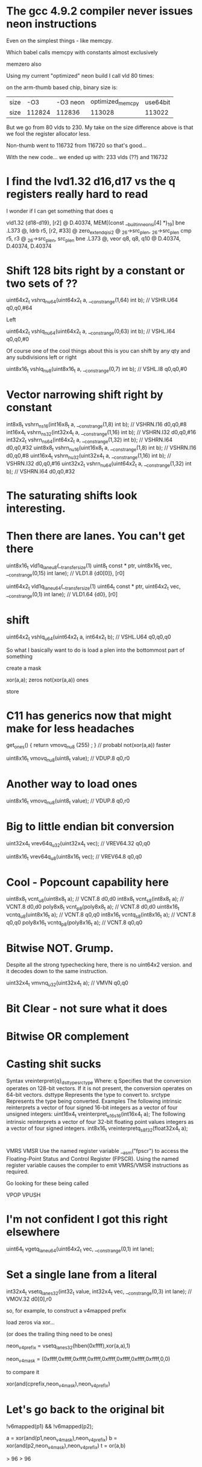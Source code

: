 * The gcc 4.9.2 compiler never issues neon instructions

Even on the simplest things - like memcpy.

Which babel calls memcpy with constants almost exclusively

memzero also

Using my current "optimized" neon build I call vld 80 times:

on the arm-thumb based chip, binary size is:

|size|-O3|-O3 neon|optimized_memcpy|use64bit
|size|112824|112836|113028|113022|

But we go from 80 vlds to 230. My take on the size difference above
is that we fool the register allocator less.

Non-thumb went to 116732 from 116720 so that's good...

With the new code... we ended up with: 233 vlds (??) and 116732

* I find the lvd1.32 d16,d17 vs the q registers really hard to read

I wonder if I can get something that does q

        vld1.32 {d18-d19}, [r2] @ D.40374, MEM[(const __builtin_neon_si[4] *)_19]
        bne     .L373   @,
        ldrb    r5, [r2, #33]   @ zero_extendqisi2      @ _26->src_plen, _26->src_plen
        cmp     r5, r3  @ _26->src_plen, src_plen
        bne     .L373   @,
        veor    q8, q8, q10     @ D.40374, D.40374, D.40374

* Shift 128 bits right by a constant or two sets of ??

uint64x2_t vshrq_n_u64(uint64x2_t a, __constrange(1,64) int b); // VSHR.U64 q0,q0,#64

Left

uint64x2_t vshlq_n_u64(uint64x2_t a, __constrange(0,63) int b); // VSHL.I64 q0,q0,#0

Of course one of the cool things about this is you can shift
by any qty and any subdivisions left or right 

uint8x16_t vshlq_n_u8(uint8x16_t a, __constrange(0,7) int b);   // VSHL.I8 q0,q0,#0 

* Vector narrowing shift right by constant

int8x8_t   vshrn_n_s16(int16x8_t a, __constrange(1,8) int b);   // VSHRN.I16 d0,q0,#8 
int16x4_t  vshrn_n_s32(int32x4_t a, __constrange(1,16) int b);  // VSHRN.I32 d0,q0,#16
int32x2_t  vshrn_n_s64(int64x2_t a, __constrange(1,32) int b);  // VSHRN.I64 d0,q0,#32
uint8x8_t  vshrn_n_u16(uint16x8_t a, __constrange(1,8) int b);  // VSHRN.I16 d0,q0,#8 
uint16x4_t vshrn_n_u32(uint32x4_t a, __constrange(1,16) int b); // VSHRN.I32 d0,q0,#16
uint32x2_t vshrn_n_u64(uint64x2_t a, __constrange(1,32) int b); // VSHRN.I64 d0,q0,#32 

* The saturating shifts look interesting.

* Then there are lanes. You can't get there

uint8x16_t  vld1q_lane_u8(__transfersize(1) uint8_t const * ptr, uint8x16_t vec,
              __constrange(0,15) int lane);                   // VLD1.8 {d0[0]}, [r0]

uint64x2_t  vld1q_lane_u64(__transfersize(1) uint64_t const * ptr, uint64x2_t vec, 
              __constrange(0,1) int lane);                    // VLD1.64 {d0}, [r0]

* shift

uint64x2_t vshlq_u64(uint64x2_t a, int64x2_t b);  // VSHL.U64 q0,q0,q0

So what I basically want to do is load a plen into the bottommost part of something

create a mask

xor(a,a); zeros
not(xor(a,a)) ones



store

* C11 has generics now that might make for less headaches

get_ones() { return vmovq_n_u8 (255) ; } // probabl not(xor(a,a)) faster

uint8x16_t  vmovq_n_u8(uint8_t value);     // VDUP.8 q0,r0 


* Another way to load ones

uint8x16_t  vmovq_n_u8(uint8_t value);     // VDUP.8 q0,r0 

* Big to little endian bit conversion

uint32x4_t   vrev64q_u32(uint32x4_t vec);  // VREV64.32 q0,q0

uint8x16_t   vrev64q_u8(uint8x16_t vec);   // VREV64.8 q0,q0 

* Cool - Popcount capability here


uint8x8_t  vcnt_u8(uint8x8_t a);    // VCNT.8 d0,d0
int8x8_t   vcnt_s8(int8x8_t a);     // VCNT.8 d0,d0
poly8x8_t  vcnt_p8(poly8x8_t a);    // VCNT.8 d0,d0
uint8x16_t vcntq_u8(uint8x16_t a);  // VCNT.8 q0,q0
int8x16_t  vcntq_s8(int8x16_t a);   // VCNT.8 q0,q0
poly8x16_t vcntq_p8(poly8x16_t a);  // VCNT.8 q0,q0

* Bitwise NOT. Grump.

Despite all the strong typechecking here, there is no
uint64x2 version. and it decodes down to the same instruction.

uint32x4_t vmvnq_u32(uint32x4_t a);  // VMVN q0,q0

* Bit Clear - not sure what it does

* Bitwise OR complement

* Casting shit sucks

Syntax
vreinterpret{q}_dsttype_srctype
Where:
q
Specifies that the conversion operates on 128-bit vectors. If it is not present, the conversion operates on 64-bit vectors.
dsttype
Represents the type to convert to.
srctype
Represents the type being converted.
Examples
The following intrinsic reinterprets a vector of four signed 16-bit integers as a vector of four unsigned integers:
uint16x4_t vreinterpret_u16_s16(int16x4_t a);
The following intrinsic reinterprets a vector of four 32-bit floating point values integers as a vector of four signed integers.
int8x16_t vreinterpretq_s8_f32(float32x4_t a);

* 

VMRS
VMSR
Use the named register variable __asm("fpscr") to access the Floating-Point Status and Control Register (FPSCR). Using the named register variable causes the compiler to emit VMRS/VMSR instructions as required.

Go looking for these being called

VPOP
VPUSH

* I'm not confident I got this right elsewhere

uint64_t  vgetq_lane_u64(uint64x2_t vec, __constrange(0,1) int lane);

* Set a single lane from a literal

int32x4_t   vsetq_lane_s32(int32_t value, int32x4_t vec,  
              __constrange(0,3) int lane);                    // VMOV.32 d0[0],r0

so, for example, to construct a v4mapped prefix

load zeros via xor...

(or does the trailing thing need to be ones)

neon_v4prefix = vsetq_lane_s32(hben(0xffff),xor(a,a),1)

neon_v4_mask = (0xffff,0xffff,0xffff,0xffff,0xffff,0xffff,0xffff,0xffff,0,0)

to compare it

xor(and(cprefix,neon_v4mask),neon_v4prefix)

* Let's go back to the original bit

!v6mapped(p1) && !v6mapped(p2);

a = xor(and(p1,neon_v4mask),neon_v4prefix)
b = xor(and(p2,neon_v4mask),neon_v4prefix)
t = or(a,b)

> 96
> 96

* Need to replace memcmp

But most of the time they won't be equal and we
need to find out how they are not.

Greater than/less than 

xor the two together
 eq == 0 
 otherwise, a mess
 reverse each on 8 bit qtys (before or after?)
 ffs bit in both or is it fls?
 and get out all the bits you don't care about in both
 somehow get it back into 8 bits?
 0 = 0 
 shift right to make it signed (and -2? or -1)
 get the lane you were dealing with
 signed bit = shifted 11 - -1? 
 signed bit = 10 shifted = 1
 
* Are we done yet?
  No, we can lift most of this horrific bit of bit twiddling out of the inner
  loop also for the static comparison



* NEON dual issue

The NEON engine has limited dual issue capabilities. A load/store, permute, MCR, or MRC type instruction can be dual issued with a NEON data-processing instruction. A load/store, permute, MCR, or MRC executes in the NEON load/store permute pipeline. A NEON data-processing instruction executes in the NEON integer ALU, Shift, MAC, floating-point add or multiply pipelines. This is the only dual issue pairing permitted.
There are also similar restrictions to the ARM integer pipeline in terms of dual issue pairing with multi-cycle instructions. The NEON engine can potentially dual issue on both the first and last cycle of a multi-cycle instruction, but not on any of the intermediate cycles.

** Checkme - are we writing zeros or the v6 prefix

** Checkme - the arm can have up to 8(?) prefetch operations outstanding

	5 is the defuault for aarch64 - 8 allowed.
	The A7 supports 3 - 3 is the default

** Not clear what builtin_prefech maps to in arm

	The A9 has a single bit for L1 prefetch enable
	and A single bit for L2 prefetch hint enable

** Fascinating extra options

http://stackoverflow.com/questions/16032202/how-to-use-pld-instruction-in-arm
This is eanbled on -O3

 __attribute__((optimize("prefetch-loop-arrays")))

The value of addr is the address of the memory to prefetch. There are two optional arguments, rw and locality. The value of rw is a compile-time constant one or zero; one means that the prefetch is preparing for a write to the memory address and zero, the default, means that the prefetch is preparing for a read. The value locality must be a compile-time constant integer between zero and three. A value of zero means that the data has no temporal locality, so it need not be left in the cache after the access. A value of three means that the data has a high degree of temporal locality and should be left in all levels of cache possible. Values of one and two mean, respectively, a low or moderate degree of temporal locality. The default is three.

     for (i = 0; i < n; i++)
       {
         a[i] = a[i] + b[i];
         __builtin_prefetch (&a[i+j], 1, 1);
         __builtin_prefetch (&b[i+j], 0, 1);
         /* ... */
       }
Data prefetch does not generate faults if addr is invalid, but the address expression itself must be valid. For example, a prefetch of p->next will not fault if p->next is not a valid address, but evaluation will fault if p is not a valid address.

If the target does not support data prefetch, the address expression is evaluated if it includes side effects but no other code is generated and GCC does not issue a warning.

** This had some *GREAT* info on perf and also optimized a binary

http://stackoverflow.com/questions/7327994/prefetching-examples

 $ gcc c-binarysearch.c -DDO_PREFETCH -o with-prefetch -std=c11 -O3
 $ gcc c-binarysearch.c -o no-prefetch -std=c11 -O3

 $ perf stat -e L1-dcache-load-misses,L1-dcache-loads ./with-prefetch 

  Performance counter stats for './with-prefetch':

    356,675,702      L1-dcache-load-misses     #   41.39% of all L1-dcache hits  
   861,807,382      L1-dcache-loads                                             

   8.787467487 seconds time elapsed

 $ perf stat -e L1-dcache-load-misses,L1-dcache-loads ./no-prefetch 

 Performance counter stats for './no-prefetch':

   382,423,177      L1-dcache-load-misses     #   97.36% of all L1-dcache hits  
   392,799,791      L1-dcache-loads                                             

  11.376439030 seconds time elapsed


** Finally, ARMs NEON also offers VCLS (Vector Count Leading Sign Bits), which (quoting from the documentation) “counts the number of consecutive bits following the topmost bit, that are the same as the topmost bit”. Well, we can do that on all architectures I mentioned as well, using only ingredients we already have: arm_cls(x) = x86_lzcnt(x ^ (x >> 1)) - 1 (the shift here is an arithmetic shift). The expression y = x ^ (x >> 1) gives a value that has bit n set if and only if bits n and n + 1 of x are the same. By induction, the number of leading zeros in y is thus exactly the number of leading bits in x that match the sign bit. This count includes the topmost (sign) bit, so it’s always at least 1, and the instruction definition I just quoted requires us to return the number of bits following the topmost bit that match it. So we subtract 1 to get the right result. Since we can do a fast leading zero count on all quoted platforms, we’re good.



For mask

http://stackoverflow.com/questions/23633481/optimizing-mask-function-with-arm-simd-instructions
	
I would probably do it like this. I've included 4x loop unrolling. Preloading the cache is always a good idea and can speed things up another 25%. Since there's not much processing going on (it's mostly spending time loading and storing), it's best to load lots of registers, then process them as it gives time for the data to actually load. It assumes the data is an even multiple of 16 elements.

void fmask(unsigned int x, unsigned int y, uint32_t *s, uint32_t *m)
{                             
  unsigned int ixy;
  uint32x4_t srcA,srcB,srcC,srcD;
  uint32x4_t maskA,maskB,maskC,maskD;

  ixy = xsize * ysize;
  ixy /= 16; // process 16 at a time
  while (ixy--)
  {
    __builtin_prefetch(&s[64]); // preload the cache
    __builtin_prefetch(&m[64]);
    srcA = vld1q_u32(&s[0]);
    maskA = vld1q_u32(&m[0]);
    srcB = vld1q_u32(&s[4]);
    maskB = vld1q_u32(&m[4]);
    srcC = vld1q_u32(&s[8]);
    maskC = vld1q_u32(&m[8]);
    srcD = vld1q_u32(&s[12]);
    maskD = vld1q_u32(&m[12]);
    srcA = vandq_u32(srcA, maskA); 
    srcB = vandq_u32(srcB, maskB); 
    srcC = vandq_u32(srcC, maskC); 
    srcD = vandq_u32(srcD, maskD);
    vst1q_u32(&s[0], srcA);
    vst1q_u32(&s[4], srcB);
    vst1q_u32(&s[8], srcC);
    vst1q_u32(&s[12], srcD);
    s += 16;
    m += 16;
  }
}
